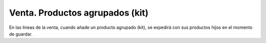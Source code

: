 ================================
Venta. Productos agrupados (kit)
================================

En las lineas de la venta, cuando añade un producto agrupado (kit), se expedirá con
sus productos hijos en el momento de guardar.

